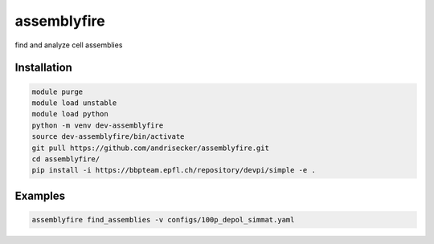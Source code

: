 assemblyfire
============

find and analyze cell assemblies


Installation
------------

.. code-block::

  module purge
  module load unstable
  module load python
  python -m venv dev-assemblyfire
  source dev-assemblyfire/bin/activate
  git pull https://github.com/andrisecker/assemblyfire.git
  cd assemblyfire/
  pip install -i https://bbpteam.epfl.ch/repository/devpi/simple -e .


Examples
--------

.. code-block::

  assemblyfire find_assemblies -v configs/100p_depol_simmat.yaml
